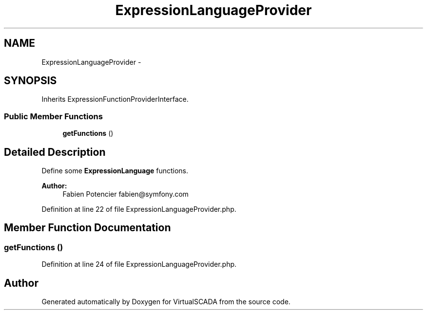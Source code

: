 .TH "ExpressionLanguageProvider" 3 "Tue Apr 14 2015" "Version 1.0" "VirtualSCADA" \" -*- nroff -*-
.ad l
.nh
.SH NAME
ExpressionLanguageProvider \- 
.SH SYNOPSIS
.br
.PP
.PP
Inherits ExpressionFunctionProviderInterface\&.
.SS "Public Member Functions"

.in +1c
.ti -1c
.RI "\fBgetFunctions\fP ()"
.br
.in -1c
.SH "Detailed Description"
.PP 
Define some \fBExpressionLanguage\fP functions\&.
.PP
\fBAuthor:\fP
.RS 4
Fabien Potencier fabien@symfony.com 
.RE
.PP

.PP
Definition at line 22 of file ExpressionLanguageProvider\&.php\&.
.SH "Member Function Documentation"
.PP 
.SS "getFunctions ()"

.PP
Definition at line 24 of file ExpressionLanguageProvider\&.php\&.

.SH "Author"
.PP 
Generated automatically by Doxygen for VirtualSCADA from the source code\&.
